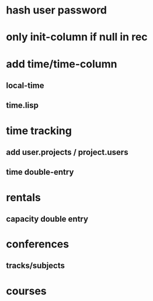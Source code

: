 * hash user password
* only init-column if null in rec
* add time/time-column
** local-time
** time.lisp
* time tracking
** add user.projects / project.users
** time double-entry
* rentals
** capacity double entry
* conferences
** tracks/subjects
* courses

